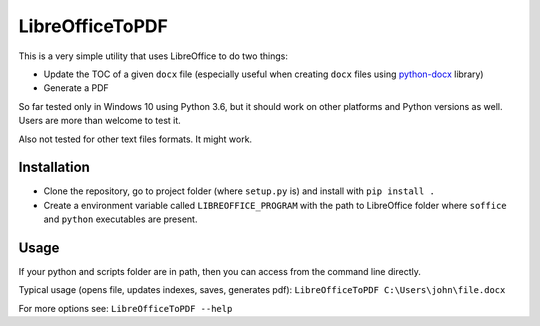 LibreOfficeToPDF
================
This is a very simple utility that uses LibreOffice to do two things:

- Update the TOC of a given ``docx`` file (especially useful when creating ``docx`` files using `python-docx`_ library)
- Generate a PDF

So far tested only in Windows 10 using Python 3.6, but it should work on other platforms and Python versions as well. Users are more than welcome to test it.

Also not tested for other text files formats. It might work.

.. _python-docx: https://github.com/python-openxml/python-docx

Installation
------------
- Clone the repository, go to project folder (where ``setup.py`` is) and install with ``pip install .``
- Create a environment variable called ``LIBREOFFICE_PROGRAM`` with the path to LibreOffice folder where ``soffice`` and ``python`` executables are present.

Usage
-----
If your python and scripts folder are in path, then you can access from the command line directly.

Typical usage (opens file, updates indexes, saves, generates pdf):
``LibreOfficeToPDF C:\Users\john\file.docx``

For more options see:
``LibreOfficeToPDF --help``
